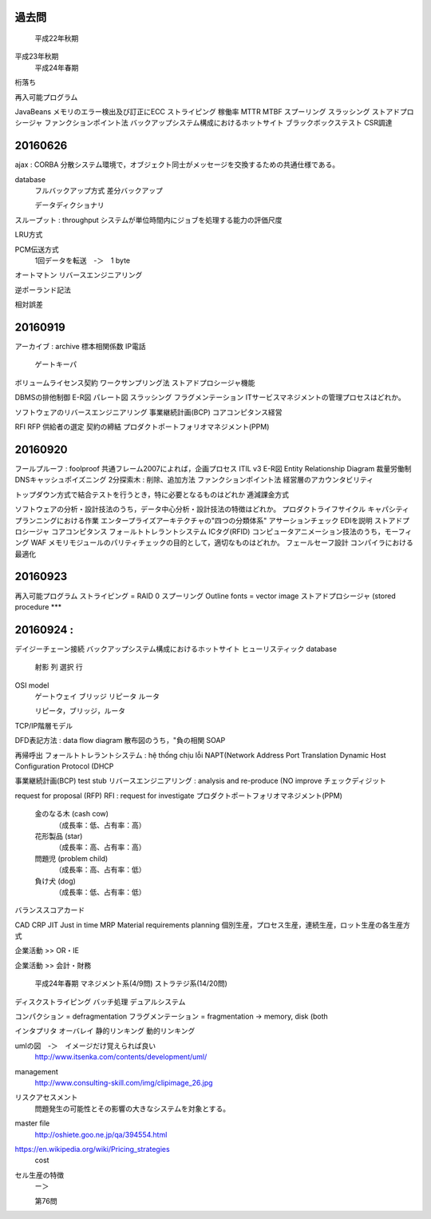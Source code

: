 過去問
----------------
	平成22年秋期
平成23年秋期
	平成24年春期

桁落ち

再入可能プログラム

JavaBeans
メモリのエラー検出及び訂正にECC
ストライピング
稼働率
MTTR  MTBF
スプーリング
スラッシング
ストアドプロシージャ
ファンクションポイント法
バックアップシステム構成におけるホットサイト
ブラックボックステスト
CSR調達


20160626
--------------

ajax :
CORBA       分散システム環境で，オブジェクト同士がメッセージを交換するための共通仕様である。

database
    フルバックアップ方式
    差分バックアップ

    データディクショナリ

スループット : throughput システムが単位時間内にジョブを処理する能力の評価尺度

LRU方式

PCM伝送方式
    1回データを転送　-＞　1 byte

オートマトン
リバースエンジニアリング

逆ポーランド記法

相対誤差

20160919
--------

アーカイブ   : archive
標本相関係数
IP電話
    ゲートキーパ
ボリュームライセンス契約
ワークサンプリング法
ストアドプロシージャ機能

DBMSの排他制御
E-R図
パレート図
スラッシング
フラグメンテーション
ITサービスマネジメントの管理プロセスはどれか。

ソフトウェアのリバースエンジニアリング
事業継続計画(BCP)
コアコンピタンス経営

RFI
RFP
供給者の選定
契約の締結
プロダクトポートフォリオマネジメント(PPM)

20160920
------------------

フールプルーフ     : foolproof
共通フレーム2007によれば，企画プロセス
ITIL v3
E-R図        Entity Relationship Diagram
裁量労働制
DNSキャッシュポイズニング
2分探索木 : 削除、追加方法
ファンクションポイント法
経営層のアカウンタビリティ

トップダウン方式で結合テストを行うとき，特に必要となるものはどれか
逓減課金方式

ソフトウェアの分析・設計技法のうち，データ中心分析・設計技法の特徴はどれか。
プロダクトライフサイクル
キャパシティプランニングにおける作業
エンタープライズアーキテクチャの"四つの分類体系"
アサーションチェック
EDIを説明
ストアドプロシージャ
コアコンピタンス
フォ－ルトトレラントシステム
ICタグ(RFID)
コンピュータアニメーション技法のうち，モーフィング
WAF
メモリモジュールのパリティチェックの目的として，適切なものはどれか。
フェールセーフ設計
コンパイラにおける最適化

20160923
---------------------

再入可能プログラム
ストライピング = RAID 0
スプーリング
Outline fonts = vector image
ストアドプロシージャ (stored procedure            ***


20160924 :
----------------
デイジーチェーン接続
バックアップシステム構成におけるホットサイト
ヒューリスティック
database
    射影  列
    選択  行

OSI model
    ゲートウェイ
    ブリッジ
    リピータ
    ルータ

    リピータ，ブリッジ，ルータ

TCP/IP階層モデル

DFD表記方法 : data flow diagram
散布図のうち，"負の相関
SOAP

再帰呼出
フォールトトレラントシステム      : hệ thống chịu lỗi
NAPT(Network Address Port Translation
Dynamic Host Configuration Protocol (DHCP

事業継続計画(BCP)
test stub
リバースエンジニアリング    : analysis and re-produce (NO improve
チェックディジット

request for proposal (RFP)
RFI : request for investigate
プロダクトポートフォリオマネジメント(PPM)
    金のなる木 (cash cow)
        （成長率：低、占有率：高）
    花形製品 (star)
        （成長率：高、占有率：高）
    問題児 (problem child)
        （成長率：高、占有率：低）
    負け犬 (dog)
        （成長率：低、占有率：低）

バランススコアカード

CAD
CRP
JIT     Just in time
MRP     Material requirements planning
個別生産，プロセス生産，連続生産，ロット生産の各生産方式

企業活動 >> OR・IE

企業活動 >> 会計・財務

    平成24年春期
    マネジメント系(4/9問)
    ストラテジ系(14/20問)

ディスクストライピング
バッチ処理
デュアルシステム

コンパクション     = defragmentation
フラグメンテーション  = fragmentation         -> memory, disk (both

インタプリタ
オーバレイ
静的リンキング
動的リンキング

umlの図　-＞　イメージだけ覚えられば良い
    http://www.itsenka.com/contents/development/uml/

management
    http://www.consulting-skill.com/img/clipimage_26.jpg


リスクアセスメント
    問題発生の可能性とその影響の大きなシステムを対象とする。

master file
    http://oshiete.goo.ne.jp/qa/394554.html

https://en.wikipedia.org/wiki/Pricing_strategies
    cost

セル生産の特徴
    ー＞

    第76問
